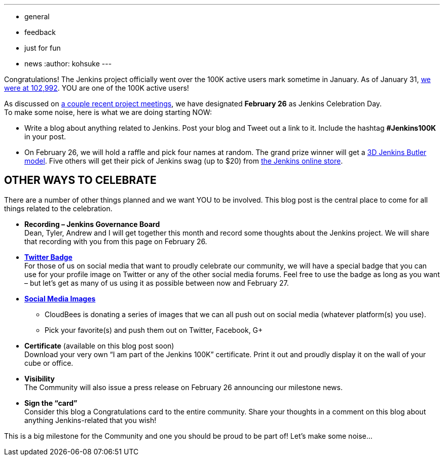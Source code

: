 ---
:layout: post
:title: Jenkins Celebration Day is February 26
:nodeid: 520
:created: 1423544134
:tags:
  - general
  - feedback
  - just for fun
  - news
:author: kohsuke
---

Congratulations! The Jenkins project officially went over the 100K active users mark sometime in January. As of January 31, https://stats.jenkins-ci.org/jenkins-stats/svg/total-jenkins.svg[we were at 102,992]. YOU are one of the 100K active users! +

As discussed on http://meetings.jenkins-ci.org/jenkins/2015/[a couple recent project meetings], we have designated *February 26* as Jenkins Celebration Day. +
To make some noise, here is what we are doing starting NOW: +

* Write a blog about anything related to Jenkins. Post your blog and Tweet out a link to it. Include the hashtag *#Jenkins100K* in your post. +
* On February 26, we will hold a raffle and pick four names at random. The grand prize winner will get a https://jenkins-ci.org/content/jenkins-figure-available-shapeways[3D Jenkins Butler model]. Five others will get their pick of Jenkins swag (up to $20) from https://www.cafepress.com/jenkinsci[the Jenkins online store]. +

== OTHER WAYS TO CELEBRATE

There are a number of other things planned and we want YOU to be involved. This blog post is the central place to come for all things related to the celebration. +

* *Recording – Jenkins Governance Board* +
Dean, Tyler, Andrew and I will get together this month and record some thoughts about the Jenkins project. We will share that recording with you from this page on February 26. +

* *https://jenkins-ci.org/sites/default/files/images/jenkins-100k-profile_4.jpg[Twitter Badge]* +
For those of us on social media that want to proudly celebrate our community, we will have a special badge that you can use for your profile image on Twitter or any of the other social media forums. Feel free to use the badge as long as you want – but let’s get as many of us using it as possible between now and February 27. +

* *https://jenkins-ci.org/content/jenkins-100k-celebration-pictures[Social Media Images]* +
** CloudBees is donating a series of images that we can all push out on social media (whatever platform(s) you use). +
** Pick your favorite(s) and push them out on Twitter, Facebook, G+ +

* *Certificate* (available on this blog post soon) +
Download your very own “I am part of the Jenkins 100K” certificate. Print it out and proudly display it on the wall of your cube or office. +

* *Visibility* +
The Community will also issue a press release on February 26 announcing our milestone news. +

* *Sign the “card”* +
Consider this blog a Congratulations card to the entire community. Share your thoughts in a comment on this blog about anything Jenkins-related that you wish! +

This is a big milestone for the Community and one you should be proud to be part of! Let’s make some noise… +
